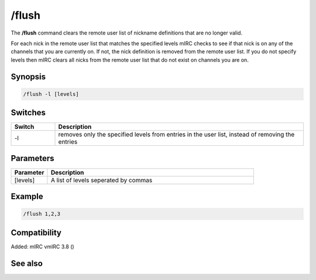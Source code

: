 /flush
======

The **/flush** command clears the remote user list of nickname definitions that are no longer valid.

For each nick in the remote user list that matches the specified levels mIRC checks to see if that nick is on any of the channels that you are currently on. If not, the nick definition is removed from the remote user list. If you do not specify levels then mIRC clears all nicks from the remote user list that do not exist on channels you are on.

Synopsis
--------

.. code:: text

    /flush -l [levels]

Switches
--------

.. list-table::
    :widths: 15 85
    :header-rows: 1

    * - Switch
      - Description
    * - -l
      - removes only the specified levels from entries in the user list, instead of removing the entries

Parameters
----------

.. list-table::
    :widths: 15 85
    :header-rows: 1

    * - Parameter
      - Description
    * - [levels]
      - A list of levels seperated by commas

Example
-------

.. code:: text

    /flush 1,2,3

Compatibility
-------------

Added: mIRC vmIRC 3.8 ()

See also
--------
